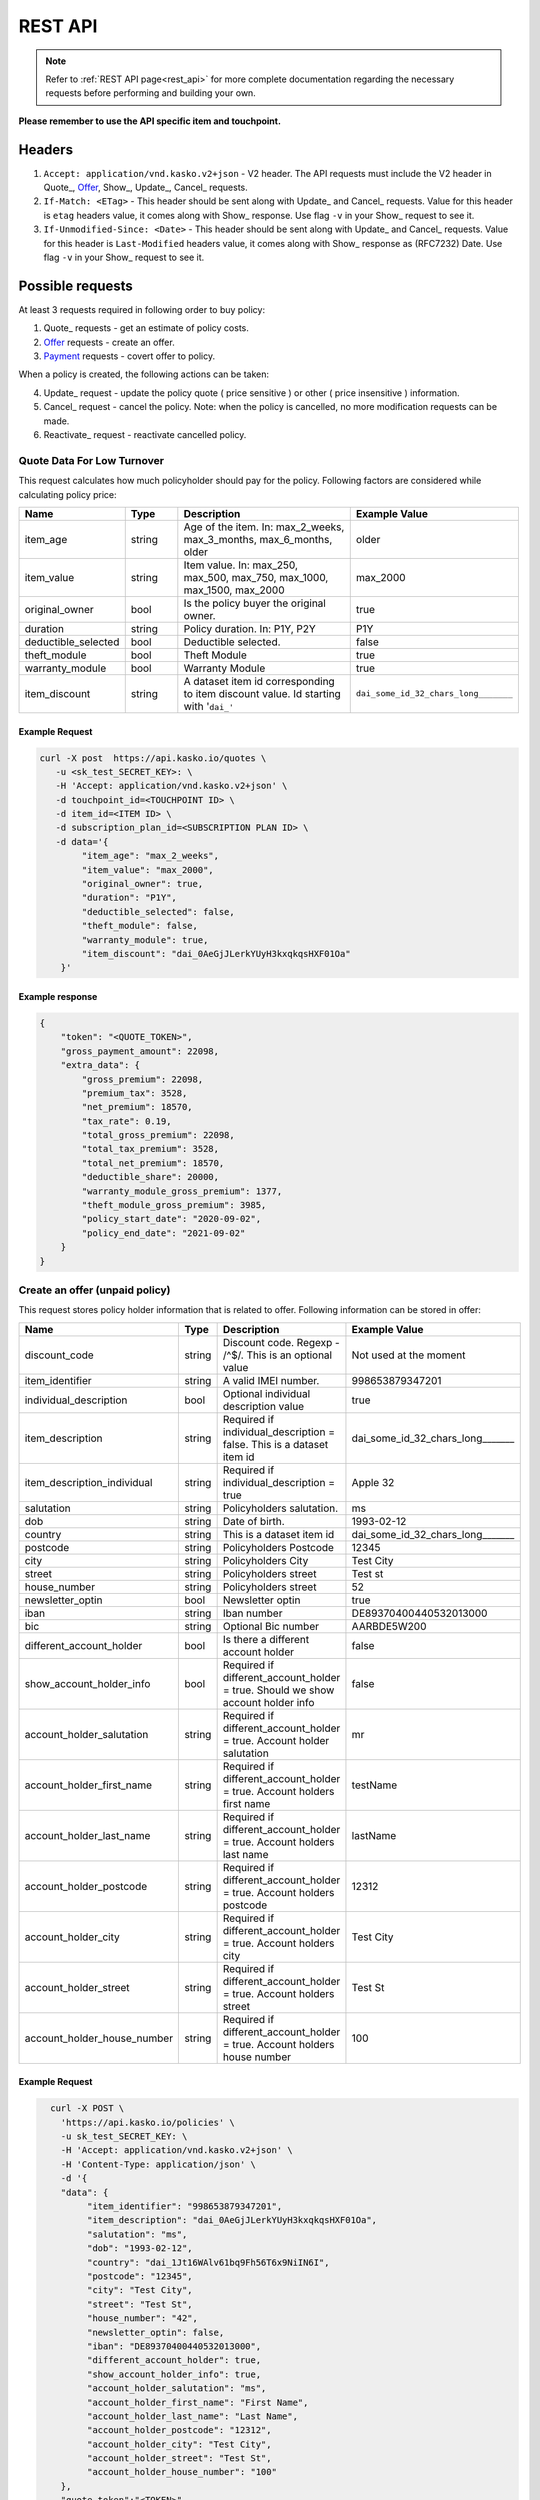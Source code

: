 ========
REST API
========

.. note::  Refer to :ref:`REST API page<rest_api>` for more complete documentation regarding the necessary requests before performing and building your own.

**Please remember to use the API specific item and touchpoint.**

Headers
=======

1. ``Accept: application/vnd.kasko.v2+json`` - V2 header. The API requests must include the V2 header in Quote_, Offer_, Show_, Update_, Cancel_ requests.
2. ``If-Match: <ETag>`` - This header should be sent along with Update_ and Cancel_ requests. Value  for this header is ``etag`` headers value, it comes along with Show_ response. Use flag ``-v`` in your Show_ request to see it.
3. ``If-Unmodified-Since: <Date>`` - This header should be sent along with Update_ and Cancel_ requests. Value for this header is ``Last-Modified`` headers value,  it comes along with Show_ response as (RFC7232) Date. Use flag ``-v`` in your Show_ request to see it.

Possible requests
=================

At least 3 requests required in following order to buy policy:

1. Quote_ requests - get an estimate of policy costs.
2. Offer_ requests - create an offer.
3. Payment_ requests - covert offer to policy.

When a policy is created, the following actions can be taken:

4. Update_ request - update the policy quote ( price sensitive ) or other ( price insensitive ) information.
5. Cancel_ request - cancel the policy. Note: when the policy is cancelled, no more modification requests can be made.
6. Reactivate_ request - reactivate cancelled policy.

Quote Data For Low Turnover
-------------------------------------------
This request calculates how much policyholder should pay for the policy.
Following factors are considered while calculating policy price:

.. csv-table::
   :header: "Name", "Type", "Description", "Example Value"
   :widths: 20, 20, 80, 20

   "item_age",            "string", "Age of the item. In: max_2_weeks, max_3_months, max_6_months, older", "older"
   "item_value",          "string", "Item value. In: max_250, max_500, max_750, max_1000, max_1500, max_2000", "max_2000"
   "original_owner",      "bool",   "Is the policy buyer the original owner.", "true"
   "duration",            "string", "Policy duration. In: P1Y, P2Y", "P1Y"
   "deductible_selected", "bool",   "Deductible selected.", "false"
   "theft_module",        "bool",   "Theft Module", "true"
   "warranty_module",     "bool",   "Warranty Module", "true"
   "item_discount",       "string", "A dataset item id corresponding to item discount value. Id starting with '``dai_'``", "``dai_some_id_32_chars_long_______``"

Example Request
~~~~~~~~~~~~~~~

.. code:: bash

    curl -X post  https://api.kasko.io/quotes \
       -u <sk_test_SECRET_KEY>: \
       -H 'Accept: application/vnd.kasko.v2+json' \
       -d touchpoint_id=<TOUCHPOINT ID> \
       -d item_id=<ITEM ID> \
       -d subscription_plan_id=<SUBSCRIPTION PLAN ID> \
       -d data='{
            "item_age": "max_2_weeks",
            "item_value": "max_2000",
            "original_owner": true,
            "duration": "P1Y",
            "deductible_selected": false,
            "theft_module": false,
            "warranty_module": true,
            "item_discount": "dai_0AeGjJLerkYUyH3kxqkqsHXF01Oa"
        }'

Example response
~~~~~~~~~~~~~~~~
.. _QuoteResponse:

.. code:: bash

    {
        "token": "<QUOTE_TOKEN>",
        "gross_payment_amount": 22098,
        "extra_data": {
            "gross_premium": 22098,
            "premium_tax": 3528,
            "net_premium": 18570,
            "tax_rate": 0.19,
            "total_gross_premium": 22098,
            "total_tax_premium": 3528,
            "total_net_premium": 18570,
            "deductible_share": 20000,
            "warranty_module_gross_premium": 1377,
            "theft_module_gross_premium": 3985,
            "policy_start_date": "2020-09-02",
            "policy_end_date": "2021-09-02"
        }
    }

Create an offer (unpaid policy)
-------------------------------
.. _Offer:

This request stores policy holder information that is related to offer. Following information can be stored in offer:

.. csv-table::
   :header: "Name", "Type", "Description", "Example Value"
   :widths: 20, 20, 80, 20

   "discount_code",               "string", "Discount code. Regexp - /^$/. This is an optional value", "Not used at the moment"
   "item_identifier",             "string", "A valid IMEI number.", "998653879347201"
   "individual_description",      "bool",   "Optional individual description value", "true"
   "item_description",            "string", "Required if individual_description = false. This is a dataset item id", "dai_some_id_32_chars_long_______"
   "item_description_individual", "string", "Required if individual_description = true", "Apple 32"
   "salutation",                  "string", "Policyholders salutation.", "ms"
   "dob",                         "string", "Date of birth.", "1993-02-12"
   "country",                     "string", "This is a dataset item id", "dai_some_id_32_chars_long_______"
   "postcode",                    "string", "Policyholders Postcode", "12345"
   "city",                        "string", "Policyholders City", "Test City"
   "street",                      "string", "Policyholders street", "Test st"
   "house_number",                "string", "Policyholders street", "52"
   "newsletter_optin",            "bool",   "Newsletter optin", "true"
   "iban",                        "string", "Iban number", "DE89370400440532013000"
   "bic",                         "string", "Optional Bic number", "AARBDE5W200"
   "different_account_holder",    "bool",   "Is there a different account holder", "false"
   "show_account_holder_info",    "bool",   "Required if different_account_holder = true. Should we show account holder info", "false"
   "account_holder_salutation",   "string", "Required if different_account_holder = true. Account holder salutation", "mr"
   "account_holder_first_name",   "string", "Required if different_account_holder = true. Account holders first name", "testName"
   "account_holder_last_name",    "string", "Required if different_account_holder = true. Account holders last name", "lastName"
   "account_holder_postcode",     "string", "Required if different_account_holder = true. Account holders postcode", "12312"
   "account_holder_city",         "string", "Required if different_account_holder = true. Account holders city", "Test City"
   "account_holder_street",       "string", "Required if different_account_holder = true. Account holders street", "Test St"
   "account_holder_house_number", "string", "Required if different_account_holder = true. Account holders house number", "100"

Example Request
~~~~~~~~~~~~~~~

.. code:: bash

	curl -X POST \
	  'https://api.kasko.io/policies' \
	  -u sk_test_SECRET_KEY: \
	  -H 'Accept: application/vnd.kasko.v2+json' \
	  -H 'Content-Type: application/json' \
	  -d '{
          "data": {
               "item_identifier": "998653879347201",
               "item_description": "dai_0AeGjJLerkYUyH3kxqkqsHXF01Oa",
               "salutation": "ms",
               "dob": "1993-02-12",
               "country": "dai_1Jt16WAlv61bq9Fh56T6x9NiIN6I",
               "postcode": "12345",
               "city": "Test City",
               "street": "Test St",
               "house_number": "42",
               "newsletter_optin": false,
               "iban": "DE89370400440532013000",
               "different_account_holder": true,
               "show_account_holder_info": true,
               "account_holder_salutation": "ms",
               "account_holder_first_name": "First Name",
               "account_holder_last_name": "Last Name",
               "account_holder_postcode": "12312",
               "account_holder_city": "Test City",
               "account_holder_street": "Test St",
               "account_holder_house_number": "100"
          },
          "quote_token":"<TOKEN>",
          "first_name": "FirstName",
          "last_name": "LastName",
          "email": "example@kasko.io",
          "language": "de"
      }'

Example response
~~~~~~~~~~~~~~~~
.. _OfferResponse:

.. code:: bash

    {
        "id": "<POLICY_ID>",
        "insurer_policy_id": "<INSURER_POLICY_ID>",
        "payment_token": "<TOKEN>",
        "_links": {
            "_self": {
                "href": "https:\/\/api.eu1.kaskocloud.com\/policies\/<POLICY_ID>"
            }
        }
    }

Convert offer to policy (payment)
---------------------------------
.. _Payment:

To create a policy you should convert offer to policy. In other words - make payment for the offer.
This can be done by making following request:

.. csv-table::
   :header: "Parameter", "Required", "Type", "Description"
   :widths: 20, 20, 20, 80

   "token",     "yes", "``string``", "The ``<PAYMENT TOKEN>`` returned by OfferResponse_."
   "policy_id", "yes", "``string``", "The 33 character long ``<POLICY ID>`` returned by OfferResponse_."
   "method",    "yes", "``string``", "Payment method ``distributor``."
   "provider",  "yes", "``string``", "Payment provider ``distributor``."

Example Request
~~~~~~~~~~~~~~~

.. code-block:: bash

    curl https://api.kasko.io/payments \
        -X POST \
        -u YOUR SECRET API KEY: \
        -H 'Content-Type: application/json' \
        -d '{
            "token": "PAYMENT TOKEN",
            "policy_id": "POLICY ID",
            "method": "distributor",
            "provider": "distributor"
        }'

NOTE. You should use ``<POLICY ID>`` and ``<PAYMENT TOKEN>`` from OfferResponse_. After payment is made, policy creation is asynchronous.
